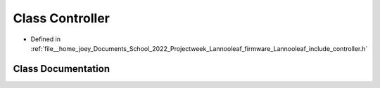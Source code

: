 .. _exhale_class_classLannooleaf_1_1Controller:

Class Controller
================

- Defined in :ref:`file__home_joey_Documents_School_2022_Projectweek_Lannooleaf_firmware_Lannooleaf_include_controller.h`


Class Documentation
-------------------


.. doxygenclass:: Lannooleaf::Controller
   :project: Lannooleaf firmware
   :members:
   :protected-members:
   :undoc-members: